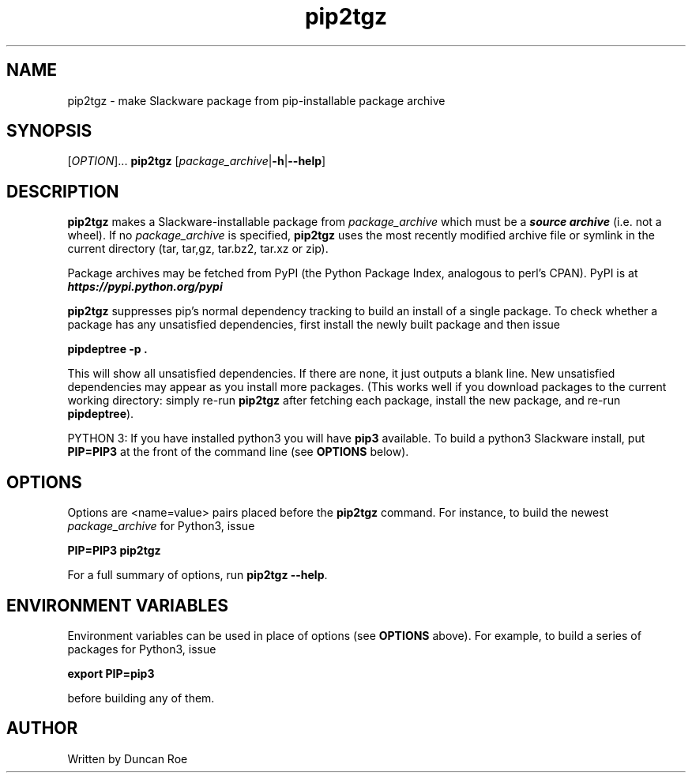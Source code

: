 .\"
.\" pip2tgz manual page.
.\" Copyright (c) 2017 Duncan Roe
.\"
.\" Original author: Duncan Roe
.\"
.\" This program is free software; you can redistribute it and/or modify
.\" it under the terms of the GNU General Public License as published by
.\" the Free Software Foundation; either version 2, or (at your option)
.\" any later version.
.\"
.\" This program is distributed in the hope that it will be useful,
.\" but WITHOUT ANY WARRANTY; without even the implied warranty of
.\" MERCHANTABILITY or FITNESS FOR A PARTICULAR PURPOSE.  See the
.\" GNU General Public License for more details.
.\"
.\" You should have received a copy of the GNU General Public License
.\" along with this program; see the file COPYING.  If not, write to
.\" the Free Software Foundation, 59 Temple Place - Suite 330,
.\" Boston, MA 02111-1307, USA.
.\"
.TH pip2tgz 8 "Aug 14 2017" "Slackware Version 14.2" "System Manager's Manual"
.SH NAME
pip2tgz \- make Slackware package from pip-installable package archive
.SH SYNOPSIS
[\fI\,OPTION\/\fR]...
.B pip2tgz
[\fI\,package_archive\/\fR|\f3-h\f1|\f3--help\f1]
.SH DESCRIPTION
\f3pip2tgz\f1 makes a Slackware-installable package from \f2package_archive\f1
which must be a \f4source archive\f1 (i.e. not a wheel).
If no \f2package_archive\f1 is specified, \f3pip2tgz\f1 uses the
most recently modified archive file or symlink in the current directory
(tar, tar,gz, tar.bz2, tar.xz or zip).

Package archives may be fetched from PyPI (the Python Package Index,
analogous to perl's CPAN).
PyPI is at \f4https://pypi.python.org/pypi\f1

\f3pip2tgz\f1
suppresses pip's normal dependency tracking to build an
install of a single package. To check whether a package has any
unsatisfied dependencies, first install the newly built package and then
issue

\f3pipdeptree -p .\f1

This will show all unsatisfied dependencies. If there are none, it just
outputs a blank line. New unsatisfied dependencies may appear as you
install more packages. (This works well if you download packages to the
current working directory: simply re-run \f3pip2tgz\f1 after
fetching each package, install the new package, and re-run \f3pipdeptree\f1).

PYTHON 3: If you have installed python3 you will have \f3pip3\f1 available.
To build a python3 Slackware install, put \f3PIP=PIP3\f1 at the front of
the command line (see \f3OPTIONS\f1 below).
.SH OPTIONS
Options are <name=value> pairs placed before the \f3pip2tgz\f1 command.
For instance, to build the newest \f2package_archive\f1 for Python3, issue

\f3PIP=PIP3 pip2tgz\f1

For a full summary of options, run \f3pip2tgz --help\f1.
.SH ENVIRONMENT VARIABLES
Environment variables can be used in place of options (see \f3OPTIONS\f1 above).
For example, to build a series of packages for Python3, issue

\f3export PIP=pip3\f1

before building any of them.
.SH AUTHOR
Written by Duncan Roe
.RE
.PP
